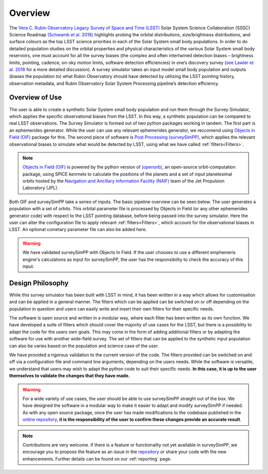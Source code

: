 Overview
========
The `Vera C. Rubin Observatory Legacy Survey of Space and Time (LSST) <https://www.lsst.org/>`_ Solar System Science Collaboration (SSSC) Science Roadmap `(Schwamb et al. 2018) <https://ui.adsabs.harvard.edu/abs/2018arXiv180201783S/abstract>`_ highlights 
probing the orbital distributions, size/brightness distributions, and surface colours
as the top LSST science priorities in each of the Solar System small body populations. In order to do detailed 
population studies on the orbital properties and physical characteristics of the various Solar System small body reservoirs, one must account for all the survey biases (the complex and often intertwined detection biases – brightness limits,
pointing, cadence, on-sky motion limits, software detection efficiencies) in one’s discovery survey (`see Lawler et al. 2018 <https://ui.adsabs.harvard.edu/abs/2018FrASS...5...14L/abstract>`_ for 
a more detailed discussion). A survey simulator takes an input model small body population and outputs (biases the population to)
what Rubin Observatory should have detected by utilizing the LSST pointing history, observation metadata, and Rubin Observatory 
Solar System Processing pipeline’s detection efficiency.

Overview of Use
------------------

The user is able to create a synthetic Solar System small body population and run them through the Survey Simulator, which applies the specific observational biases from the LSST. In this way, a synthetic population can be compared to real LSST observations. The Survey Simulator is formed out of two python packages working in tandem. The first part is an ephemerides generator. While the user can use any relevant ephemerides generator, we reccomend using `Objects in Field (OIF) <https://github.com/eggls6/objectsInField>`_ package for this. The second piece of software is `Post Processing (surveySimPP) <https://github.com/dirac-institute/survey_simulator_post_processing>`_, which applies the relevant observational biases to simulate what would be detected by LSST, using what we have called :ref:`filters<Filters>`.


.. note::
   `Objects in Field (OIF) <https://github.com/eggls6/objectsInField>`_ is powered by the python version of `(openorb) <https://github.com/oorb/oorb>`_, an open-source orbit-computation package, using SPICE kenrnels to calculate the positions of the planets and a set of input planetesimal orbits hosted by the `Navigation and Ancillary Information Facility (NAIF) <https://naif.jpl.nasa.gov/naif/>`_ team of the Jet Propulsion Laboratory (JPL). 
   
   

Both OIF and surveySimPP take a series of inputs. The basic pipeline overview can be seen below. The user generates a population with a set of orbits. This
orbital parameter file is processed by Objects in Field (or any other ephemerides generator code) with respect to the LSST 
pointing database, before being passed into the survey simulator. Here the user can alter the configuration
file to apply relevant :ref:`filters<Filters>`, which account for the observational biases in LSST. An optional cometary 
parameter file can also be added here.


.. image:: images/OIF.png
  :width: 800
  :alt: An overview of the inputs and outputs of the survey simulator post processing code.


.. warning::
   We have validated surveySimPP with Objects In Field. If the user chooses to use a different emphemeris engine's calculations as input for surveySimPP, the user has the responsibiilty to check the accuracy of this input.
   
 

Design Philosophy 
----------------------
While this survey simulator has been built with LSST in mind, it has been written in a way which allows
for customisation and can be applied in a general manner. The filters which can be applied can be switched
on or off depending on the population in question and users can easily write and insert their own filters 
for their specific needs.
 
The software is open source and written in a modular way, where each filter has been written as its
own function. We have developed a suite of filters which should cover the majority
of use cases for the LSST, but there is a possibility to adapt the code for the users own goals. This
may come in the form of adding additional filters or by adapting the software for use with another wide-field survey.
The set of filters that can be applied to the synthetic input population can also be varies based on the population and science case of the user.

We have provided a rigorous validation to the current version of the code. The filters provided can be switched on and off via 
a configuration file and command line arguments, depending on the users needs. While the software is versatile, we understand that
users may wish to adapt the python code to suit their specific needs. **In this case, it is up to the user themselves to validate the 
changes that they have made.**
   
   
.. warning::
  For a wide variety of use cases, the user should be able to use surveySimPP straight out of the box. We have designed the software in a modular way to make it easier to adapt and modify surveySimPP if needed. As with any open source package, once the user has made modifications to the codebase published in the  `online repository <https://github.com/dirac-institute/survey_simulator_post_processing>`_, **it is the responsibility of the user to confirm these changes provide an accurate result**. 
   
   
.. note::
   Contributions are very welcome. If there is a feature or functionality not yet available in surveySimPP, we encourage you to propose the feature as an issue in the `repository <https://github.com/dirac-institute/survey_simulator_post_processing/issues>`_ or share your code with the new enhancements. Further details can be found on our :ref:`reporting` page.
      

